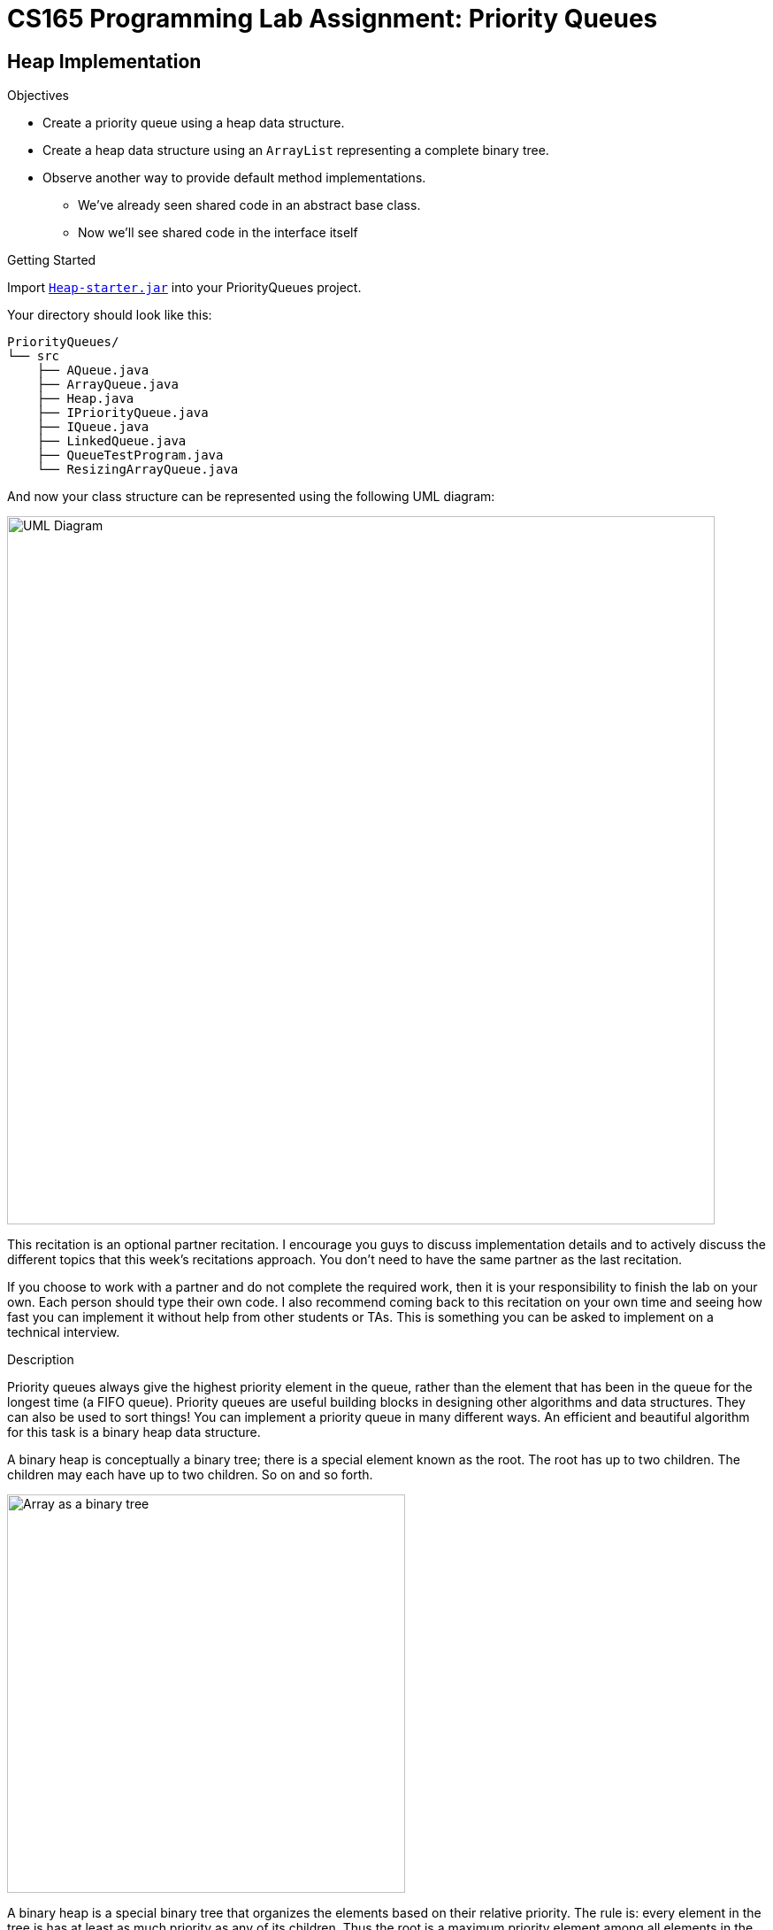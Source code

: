= CS165 Programming Lab Assignment: Priority Queues


== Heap Implementation


.Objectives

* Create a priority queue using a heap data structure.
* Create a heap data structure using an `ArrayList` representing a complete binary tree.
* Observe another way to provide default method implementations.
** We've already seen shared code in an abstract base class.
** Now we'll see shared code in the interface itself


.Getting Started

Import link:../archive/Heap-starter.jar[`Heap-starter.jar`] into your PriorityQueues project.

Your directory should look like this:

----
PriorityQueues/
└── src
    ├── AQueue.java
    ├── ArrayQueue.java
    ├── Heap.java
    ├── IPriorityQueue.java
    ├── IQueue.java
    ├── LinkedQueue.java
    ├── QueueTestProgram.java
    └── ResizingArrayQueue.java
----

And now your class structure can be represented using the following UML diagram:

image::imagesdir/UML_diagram.png[UML Diagram, width=800, align=center]

This recitation is an optional partner recitation. I encourage you guys to discuss implementation details
and to actively discuss the different topics that this week's recitations approach. You don't need to
have the same partner as the last recitation.

If you choose to work with a partner and do not complete the required work, then it is your
responsibility to finish the lab on your own. Each person should type their own code. I also
recommend coming back to this recitation on your own time and seeing how fast you can implement it
without help from other students or TAs. This is something you can be asked to implement on
a technical interview.

.Description

Priority queues always give the highest priority element in the queue, rather than the element
that has been in the queue for the longest time (a FIFO queue). Priority queues are useful
building blocks in designing other algorithms and data structures. They can also be used to
sort things! You can implement a priority queue in many different ways. An efficient and
beautiful algorithm for this task is a binary heap data structure.

A binary heap is conceptually a binary tree; there is a special element known as the root.
The root has up to two children. The children may each have up to two children. So on and so forth.

image::imagesdir/HeapVisualTree.png[Array as a binary tree, align=center, width=450]

A binary heap is a special binary tree that organizes the elements based on their relative priority.
The rule is: every element in the tree is has at least as much priority as any of its children.
Thus the root is a maximum priority element among all elements in the heap.

There are simple algorithms for adding an element to a heap and removing an element from a heap:

* To add an element:
** Make it the child of any element in the tree with fewer than two children.
*** _For efficiency and the purposes of this class, we want to maintain a
    link:http://web.cecs.pdx.edu/~sheard/course/Cs163/Doc/FullvsComplete.html[complete tree]._
** Then check if it is higher priority than its parent. If it is, swap the two elements in the tree.
*** Now check its priority relative to the grandparent, swapping if there is a priority inversion.
*** Repeat as necessary.
* To remove an element:
** A highest priority element is the root element. Removing it might leave children without a parent.
*** Swap a leaf element (an element with no children) with the root element.
*** Remove the old root element from the tree, which is ok since it now has no children.
** Since the new root may not be at least as priority as both its children, check its priority
   relative to both its children.
*** If the highest priority child is higher priority than the new root, swap them in the tree.
*** Now check its priority relative to its new children, swapping if there is a priority inversion.
*** Repeat as necessary.

NOTE: *In this class we will only consider using complete trees.* We do this because it guarantees
      efficiency. Heap operations on a complete tree are O(log(n)). Also, we can then represent the
      tree with contiguous memory slots (arrays or growable-arrays), which further improves efficiency
      by a constant factor.

In this recitation you will build a heap data structure using an `ArrayList` to represent the tree.

Here are some properties of the tree:

* The root element is defined to be at index 0 of the list.
* To access the:
** parent of index i: `(i-1) / 2`
** left child of index i: `2*i + 1`
** right child of index i: `2*i + 2`

Thus, the children of the root are stored at indices 1 and 2. The children of 2 are stored in 5 and 6.

image::imagesdir/HeapVisualArray.png[Array as a binary tree, align=center, width=600]

When adding a new element, add it at the next available position in the array. This ensures that
the tree remains a complete binary tree. When removing the root, swap it with the highest index
element in the tree before removal. This ensures that the tree stays complete.

image::imagesdir/HeapVisualBoth.png[Heap in tree, align=center, width=650]

.Instructions

Follow the link:javadoc/Heap.html[javadocs!]

When finished, the sample code in `Heap.main` may print this out.
----
Heap debug:
PARENT: 3 LEFT CHILD: 7 RIGHT CHILD: 5
PARENT: 7 LEFT CHILD: 9 RIGHT CHILD: 8
Heap debug:
 PARENT: 1 LEFT CHILD: 9 RIGHT CHILD: 5
Heap debug:
 PARENT: 1 LEFT CHILD: 3 RIGHT CHILD: 5
 PARENT: 3 LEFT CHILD: 9 RIGHT CHILD: 7
Heap debug:
 PARENT: 0 LEFT CHILD: 3 RIGHT CHILD: 1
 PARENT: 3 LEFT CHILD: 9 RIGHT CHILD: 7
 PARENT: 1 LEFT CHILD: 5 RIGHT CHILD: 8
0
Heap debug:
 PARENT: 1 LEFT CHILD: 3 RIGHT CHILD: 5
 PARENT: 3 LEFT CHILD: 9 RIGHT CHILD: 7
 PARENT: 5 LEFT CHILD: 8
1
Heap debug:
 PARENT: 3 LEFT CHILD: 7 RIGHT CHILD: 5
 PARENT: 7 LEFT CHILD: 9 RIGHT CHILD: 8
3
Heap debug:
 PARENT: 5 LEFT CHILD: 7 RIGHT CHILD: 8
 PARENT: 7 LEFT CHILD: 9
Heap debug:
 PARENT: 4 LEFT CHILD: 5 RIGHT CHILD: 8
 PARENT: 5 LEFT CHILD: 9 RIGHT CHILD: 7
Heap debug:
 PARENT: 2 LEFT CHILD: 5 RIGHT CHILD: 4
 PARENT: 5 LEFT CHILD: 9 RIGHT CHILD: 7
 PARENT: 4 LEFT CHILD: 8
Heap debug:
 PARENT: 2 LEFT CHILD: 5 RIGHT CHILD: 4
 PARENT: 5 LEFT CHILD: 9 RIGHT CHILD: 7
 PARENT: 4 LEFT CHILD: 8 RIGHT CHILD: 4
----

Once you have tested you methods individually, run your heap implementation
through test cases using `QueueTestProgram`.
// TODO link to generative testing documentation, use Queue recit as starter

===== Submission

To receive credit for this recitation show your TA or helper that you have
completed the code for `Heap.java`, tested each method individually, and then sanity checked
your program by running it through test cases using `QueueTestProgram`.
